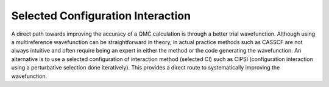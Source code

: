 .. _sCI:

Selected Configuration Interaction
==================================

A direct path towards improving the accuracy of a QMC calculation is
through a better trial wavefunction.  Although using a multireference
wavefunction can be straightforward in theory, in actual practice
methods such as CASSCF are not always intuitive and often require
being an expert in either the method or the code generating the
wavefunction.  An alternative is to use a selected configuration of
interaction method (selected CI) such as CIPSI (configuration
interaction using a perturbative selection done iteratively). This
provides a direct route to systematically improving the wavefunction.
